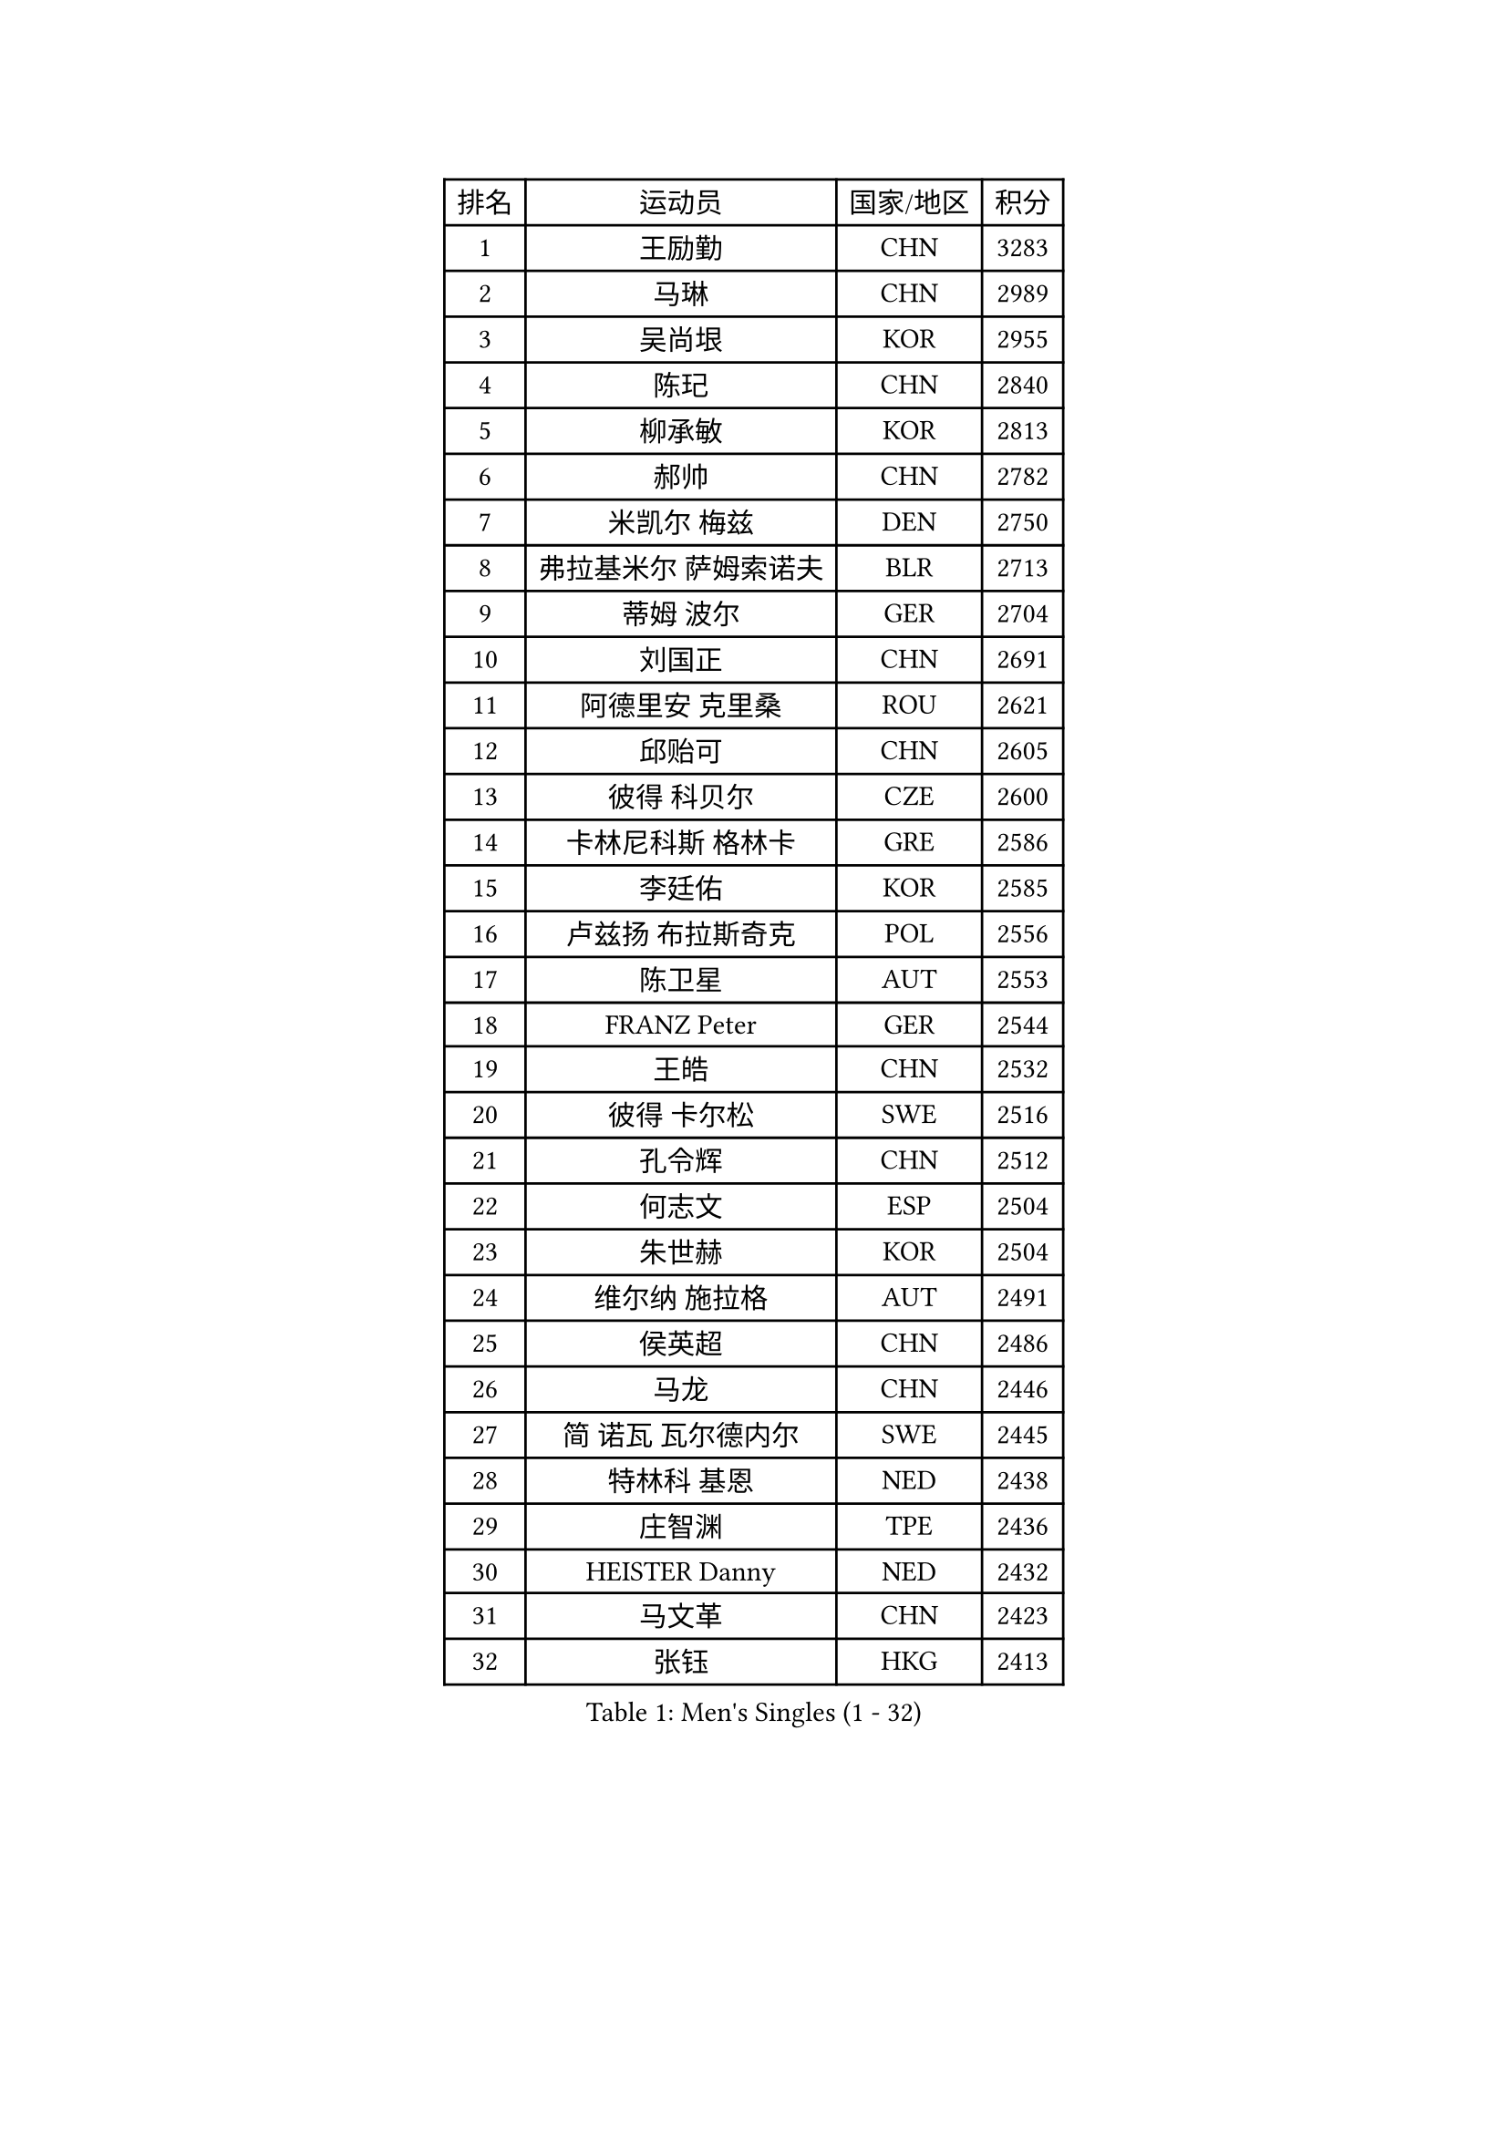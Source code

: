 
#set text(font: ("Courier New", "NSimSun"))
#figure(
  caption: "Men's Singles (1 - 32)",
    table(
      columns: 4,
      [排名], [运动员], [国家/地区], [积分],
      [1], [王励勤], [CHN], [3283],
      [2], [马琳], [CHN], [2989],
      [3], [吴尚垠], [KOR], [2955],
      [4], [陈玘], [CHN], [2840],
      [5], [柳承敏], [KOR], [2813],
      [6], [郝帅], [CHN], [2782],
      [7], [米凯尔 梅兹], [DEN], [2750],
      [8], [弗拉基米尔 萨姆索诺夫], [BLR], [2713],
      [9], [蒂姆 波尔], [GER], [2704],
      [10], [刘国正], [CHN], [2691],
      [11], [阿德里安 克里桑], [ROU], [2621],
      [12], [邱贻可], [CHN], [2605],
      [13], [彼得 科贝尔], [CZE], [2600],
      [14], [卡林尼科斯 格林卡], [GRE], [2586],
      [15], [李廷佑], [KOR], [2585],
      [16], [卢兹扬 布拉斯奇克], [POL], [2556],
      [17], [陈卫星], [AUT], [2553],
      [18], [FRANZ Peter], [GER], [2544],
      [19], [王皓], [CHN], [2532],
      [20], [彼得 卡尔松], [SWE], [2516],
      [21], [孔令辉], [CHN], [2512],
      [22], [何志文], [ESP], [2504],
      [23], [朱世赫], [KOR], [2504],
      [24], [维尔纳 施拉格], [AUT], [2491],
      [25], [侯英超], [CHN], [2486],
      [26], [马龙], [CHN], [2446],
      [27], [简 诺瓦 瓦尔德内尔], [SWE], [2445],
      [28], [特林科 基恩], [NED], [2438],
      [29], [庄智渊], [TPE], [2436],
      [30], [HEISTER Danny], [NED], [2432],
      [31], [马文革], [CHN], [2423],
      [32], [张钰], [HKG], [2413],
    )
  )#pagebreak()

#set text(font: ("Courier New", "NSimSun"))
#figure(
  caption: "Men's Singles (33 - 64)",
    table(
      columns: 4,
      [排名], [运动员], [国家/地区], [积分],
      [33], [BENTSEN Allan], [DEN], [2412],
      [34], [SUCH Bartosz], [POL], [2410],
      [35], [LIM Jaehyun], [KOR], [2405],
      [36], [MONRAD Martin], [DEN], [2402],
      [37], [GRUJIC Slobodan], [SRB], [2388],
      [38], [LI Hu], [SGP], [2383],
      [39], [李静], [HKG], [2378],
      [40], [詹斯 伦德奎斯特], [SWE], [2371],
      [41], [FENG Zhe], [BUL], [2369],
      [42], [约尔根 佩尔森], [SWE], [2367],
      [43], [巴斯蒂安 斯蒂格], [GER], [2362],
      [44], [高宁], [SGP], [2361],
      [45], [许昕], [CHN], [2360],
      [46], [LIN Ju], [DOM], [2351],
      [47], [LEGOUT Christophe], [FRA], [2346],
      [48], [PAVELKA Tomas], [CZE], [2345],
      [49], [ROSSKOPF Jorg], [GER], [2328],
      [50], [吉田海伟], [JPN], [2320],
      [51], [PLACHY Josef], [CZE], [2311],
      [52], [克里斯蒂安 苏斯], [GER], [2300],
      [53], [达米安 艾洛伊], [FRA], [2299],
      [54], [CHO Eonrae], [KOR], [2299],
      [55], [FEJER-KONNERTH Zoltan], [GER], [2296],
      [56], [让 米歇尔 赛弗], [BEL], [2271],
      [57], [YANG Zi], [SGP], [2266],
      [58], [梁柱恩], [HKG], [2265],
      [59], [TRUKSA Jaromir], [SVK], [2264],
      [60], [ZENG Cem], [TUR], [2264],
      [61], [WOSIK Torben], [GER], [2254],
      [62], [帕纳吉奥迪斯 吉奥尼斯], [GRE], [2233],
      [63], [MAZUNOV Dmitry], [RUS], [2233],
      [64], [松下浩二], [JPN], [2230],
    )
  )#pagebreak()

#set text(font: ("Courier New", "NSimSun"))
#figure(
  caption: "Men's Singles (65 - 96)",
    table(
      columns: 4,
      [排名], [运动员], [国家/地区], [积分],
      [65], [KUZMIN Fedor], [RUS], [2225],
      [66], [水谷隼], [JPN], [2223],
      [67], [阿列克谢 斯米尔诺夫], [RUS], [2222],
      [68], [LIU Song], [ARG], [2219],
      [69], [高礼泽], [HKG], [2218],
      [70], [CHTCHETININE Evgueni], [BLR], [2218],
      [71], [张继科], [CHN], [2218],
      [72], [蒋澎龙], [TPE], [2214],
      [73], [唐鹏], [HKG], [2210],
      [74], [CHO Jihoon], [KOR], [2202],
      [75], [SHAN Mingjie], [CHN], [2201],
      [76], [YANG Min], [ITA], [2201],
      [77], [岸川圣也], [JPN], [2194],
      [78], [AXELQVIST Johan], [SWE], [2191],
      [79], [雅罗斯列夫 扎姆登科], [UKR], [2190],
      [80], [SALEH Ahmed], [EGY], [2188],
      [81], [TUGWELL Finn], [DEN], [2184],
      [82], [SCHLICHTER Jorg], [GER], [2181],
      [83], [VYBORNY Richard], [CZE], [2180],
      [84], [SEREDA Peter], [SVK], [2177],
      [85], [FAZEKAS Peter], [HUN], [2174],
      [86], [佐兰 普里莫拉克], [CRO], [2167],
      [87], [TRAN Tuan Quynh], [VIE], [2155],
      [88], [张超], [CHN], [2155],
      [89], [帕特里克 奇拉], [FRA], [2155],
      [90], [WU Chih-Chi], [TPE], [2146],
      [91], [OLEJNIK Martin], [CZE], [2146],
      [92], [#text(gray, "YAN Sen")], [CHN], [2146],
      [93], [MILICEVIC Srdan], [BIH], [2144],
      [94], [GERELL Par], [SWE], [2139],
      [95], [TORIOLA Segun], [NGR], [2137],
      [96], [HIELSCHER Lars], [GER], [2136],
    )
  )#pagebreak()

#set text(font: ("Courier New", "NSimSun"))
#figure(
  caption: "Men's Singles (97 - 128)",
    table(
      columns: 4,
      [排名], [运动员], [国家/地区], [积分],
      [97], [#text(gray, "KRZESZEWSKI Tomasz")], [POL], [2134],
      [98], [KEINATH Thomas], [SVK], [2130],
      [99], [HAKANSSON Fredrik], [SWE], [2129],
      [100], [ZOOGLING Mikael], [SWE], [2121],
      [101], [SAIVE Philippe], [BEL], [2121],
      [102], [基里尔 斯卡奇科夫], [RUS], [2118],
      [103], [KOSTAL Radek], [CZE], [2117],
      [104], [DIDUKH Oleksandr], [UKR], [2114],
      [105], [亚历山大 卡拉卡谢维奇], [SRB], [2110],
      [106], [KUSINSKI Marcin], [POL], [2110],
      [107], [#text(gray, "COOKE Alan")], [ENG], [2107],
      [108], [TOSIC Roko], [CRO], [2104],
      [109], [SHMYREV Maxim], [RUS], [2104],
      [110], [ZHOU Bin], [CHN], [2102],
      [111], [SIMONER Christoph], [AUT], [2098],
      [112], [MATSUMOTO Cazuo], [BRA], [2095],
      [113], [MONTEIRO Joao], [POR], [2088],
      [114], [ZWICKL Daniel], [HUN], [2086],
      [115], [MANSSON Magnus], [SWE], [2084],
      [116], [ERLANDSEN Geir], [NOR], [2082],
      [117], [PHUNG Armand], [FRA], [2080],
      [118], [VAINULA Vallot], [EST], [2080],
      [119], [LEE Jinkwon], [KOR], [2080],
      [120], [HOYAMA Hugo], [BRA], [2071],
      [121], [SEO Dongchul], [KOR], [2070],
      [122], [GUO Jinhao], [CHN], [2070],
      [123], [沙拉特 卡马尔 阿昌塔], [IND], [2063],
      [124], [#text(gray, "YOSHITOMI Eigo")], [JPN], [2062],
      [125], [#text(gray, "GIARDINA Umberto")], [ITA], [2059],
      [126], [NASIRU Kazeem], [NGR], [2054],
      [127], [KIM Taehoon], [KOR], [2053],
      [128], [TAVUKCUOGLU Irfan], [TUR], [2052],
    )
  )